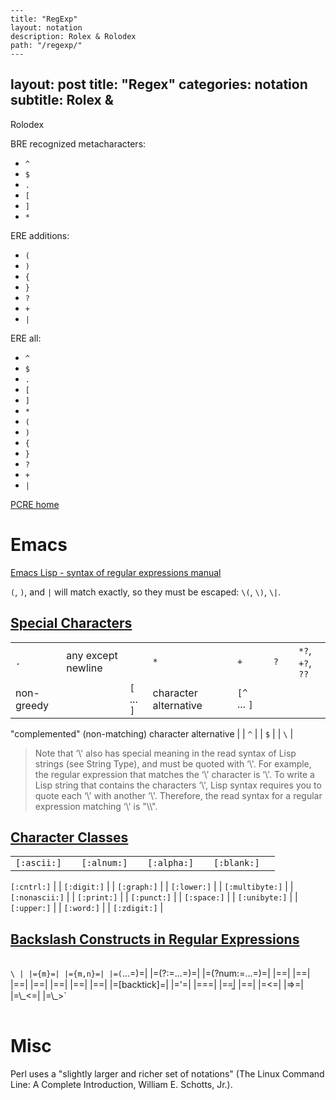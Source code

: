 #+OPTIONS: toc:nil -:nil H:6 ^:nil
#+EXCLUDE_TAGS: no_export
#+BEGIN_EXAMPLE
---
title: "RegExp"
layout: notation
description: Rolex & Rolodex
path: "/regexp/"
---
#+END_EXAMPLE

** layout: post title: "Regex" categories: notation subtitle: Rolex &
Rolodex
   :PROPERTIES:
   :CUSTOM_ID: layout-post-title-regex-categories-notation-subtitle-rolex--rolodex
   :END:

BRE recognized metacharacters:

- =^=
- =$=
- =.=
- =[=
- =]=
- =*=

ERE additions:

- =(=
- =)=
- ={=
- =}=
- =?=
- =+=
- =|=

ERE all:

- =^=
- =$=
- =.=
- =[=
- =]=
- =*=
- =(=
- =)=
- ={=
- =}=
- =?=
- =+=
- =|=

[[http://www.pcre.org/][PCRE home]]

* Emacs
  :PROPERTIES:
  :CUSTOM_ID: emacs
  :END:

[[https://www.gnu.org/software/emacs/manual/html_node/elisp/Syntax-of-Regexps.html#Syntax-of-Regexps][Emacs
Lisp - syntax of regular expressions manual]]

=(=, =)=, and =|= will match exactly, so they must be escaped: =\(=,
=\)=, =\|=.

** [[https://www.gnu.org/software/emacs/manual/html_node/elisp/Regexp-Special.html#Regexp-Special][Special
Characters]]
   :PROPERTIES:
   :CUSTOM_ID: special-characters
   :END:

| =.= | any except newline | | =*= | | =+= | | =?= | | =*?=, =+?=, =??=
| non-greedy | | =[= ... =]= | character alternative | | =[^= ... =]= |
"complemented" (non-matching) character alternative | | =^= | | =$= | |
=\= |

#+BEGIN_QUOTE
  Note that ‘\' also has special meaning in the read syntax of Lisp
  strings (see String Type), and must be quoted with ‘\'. For example,
  the regular expression that matches the ‘\' character is ‘\'. To write
  a Lisp string that contains the characters ‘\', Lisp syntax requires
  you to quote each ‘\' with another ‘\'. Therefore, the read syntax for
  a regular expression matching ‘\' is "\\".
#+END_QUOTE

** [[https://www.gnu.org/software/emacs/manual/html_node/elisp/Char-Classes.html#Char-Classes][Character
Classes]]
   :PROPERTIES:
   :CUSTOM_ID: character-classes
   :END:

| =[:ascii:]= | | =[:alnum:]= | | =[:alpha:]= | | =[:blank:]= | |
=[:cntrl:]= | | =[:digit:]= | | =[:graph:]= | | =[:lower:]= | |
=[:multibyte:]= | | =[:nonascii:]= | | =[:print:]= | | =[:punct:]= | |
=[:space:]= | | =[:unibyte:]= | | =[:upper:]= | | =[:word:]= | |
=[:zdigit:]= |

** [[https://www.gnu.org/software/emacs/manual/html_node/elisp/Regexp-Backslash.html#Regexp-Backslash][Backslash
Constructs in Regular Expressions]]
   :PROPERTIES:
   :CUSTOM_ID: backslash-constructs-in-regular-expressions
   :END:

|
=\ | |={m}=| |={m,n}=| |=(=...=)=| |=(?:=...=)=| |=(?num:=...=)=| |=\digit=| |=\w=| |=\W=| |=\scode=| |=\Scode=| |=\cc=| |=\Cc=| |=[backtick]=| |='=| |===| |=\b=| |=\B=| |=<=| |=>=| |=\_<=| |=\_>`
|

* Misc
  :PROPERTIES:
  :CUSTOM_ID: misc
  :END:

Perl uses a "slightly larger and richer set of notations" (The Linux
Command Line: A Complete Introduction, William E. Schotts, Jr.).

